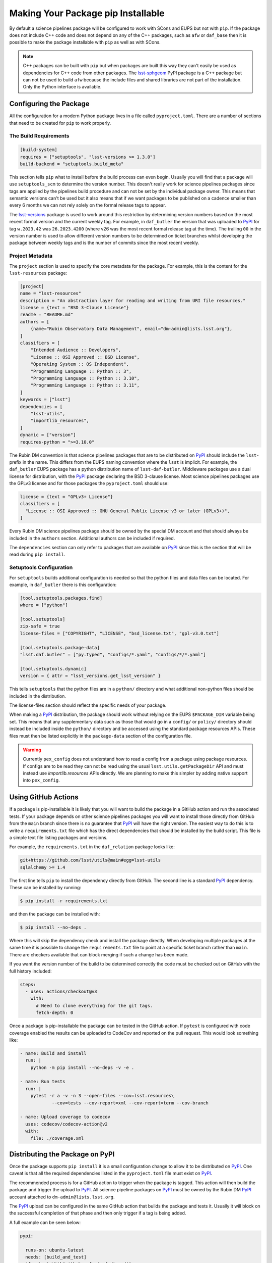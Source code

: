 ###################################
Making Your Package pip Installable
###################################

By default a science pipelines package will be configured to work with SCons and EUPS but not with ``pip``.
If the package does not include C++ code and does not depend on any of the C++ packages, such as ``afw`` or ``daf_base`` then it is possible to make the package installable with ``pip`` as well as with SCons.

.. note::

  C++ packages can be built with ``pip`` but when packages are built this way they can't easily be used as dependencies for C++ code from other packages.
  The `lsst-sphgeom`_ PyPI package is a C++ package but can not be used to build ``afw`` because the include files and shared libraries are not part of the installation.
  Only the Python interface is available.

Configuring the Package
=======================

All the configuration for a modern Python package lives in a file called ``pyproject.toml``.
There are a number of sections that need to be created for ``pip`` to work properly.

The Build Requirements
----------------------

.. code-block:: toml

  [build-system]
  requires = ["setuptools", "lsst-versions >= 1.3.0"]
  build-backend = "setuptools.build_meta"

This section tells ``pip`` what to install before the build process can even begin.
Usually you will find that a package will use ``setuptools_scm`` to determine the version number.
This doesn't really work for science pipelines packages since tags are applied by the pipelines build procedure and can not be set by the individual package owner.
This means that semantic versions can't be used but it also means that if we want packages to be published on a cadence smaller than every 6 months we can not rely solely on the formal release tags to appear.

The `lsst-versions`_ package is used to work around this restriction by determining version numbers based on the most recent formal version and the current weekly tag.
For example, in ``daf_butler`` the version that was uploaded to `PyPI`_ for tag ``w.2023.42`` was ``26.2023.4200`` (where v26 was the most recent formal release tag at the time).
The trailing ``00`` in the version number is used to allow different version numbers to be determined on ticket branches whilst developing the package between weekly tags and is the number of commits since the most recent weekly.

Project Metadata
----------------

The ``project`` section is used to specify the core metadata for the package.
For example, this is the content for the ``lsst-resources`` package:

.. code-block:: toml

    [project]
    name = "lsst-resources"
    description = "An abstraction layer for reading and writing from URI file resources."
    license = {text = "BSD 3-Clause License"}
    readme = "README.md"
    authors = [
        {name="Rubin Observatory Data Management", email="dm-admin@lists.lsst.org"},
    ]
    classifiers = [
        "Intended Audience :: Developers",
        "License :: OSI Approved :: BSD License",
        "Operating System :: OS Independent",
        "Programming Language :: Python :: 3",
        "Programming Language :: Python :: 3.10",
        "Programming Language :: Python :: 3.11",
    ]
    keywords = ["lsst"]
    dependencies = [
        "lsst-utils",
        "importlib_resources",
    ]
    dynamic = ["version"]
    requires-python = ">=3.10.0"

The Rubin DM convention is that science pipelines packages that are to be distributed on `PyPI`_ should include the ``lsst-`` prefix in the name.
This differs from the EUPS naming convention where the ``lsst`` is implicit.
For example, the ``daf_butler`` EUPS package has a python distribution name of ``lsst-daf-butler``.
Middleware packages use a dual license for distribution, with the `PyPI`_ package declaring the BSD 3-clause license.
Most science pipelines packages use the GPLv3 license and for those packages the ``pyproject.toml`` should use:

.. code-block:: toml

    license = {text = "GPLv3+ License"}
    classifiers = [
      "License :: OSI Approved :: GNU General Public License v3 or later (GPLv3+)",
    ]

Every Rubin DM science pipelines package should be owned by the special DM account and that should always be included in the ``authors`` section.
Additional authors can be included if required.

The ``dependencies`` section can only refer to packages that are available on `PyPI`_ since this is the section that will be read during ``pip install``.

Setuptools Configuration
------------------------

For ``setuptools`` builds additional configuration is needed so that the python files and data files can be located.
For example, in ``daf_butler`` there is this configuration:

.. code-block:: toml

    [tool.setuptools.packages.find]
    where = ["python"]

    [tool.setuptools]
    zip-safe = true
    license-files = ["COPYRIGHT", "LICENSE", "bsd_license.txt", "gpl-v3.0.txt"]

    [tool.setuptools.package-data]
    "lsst.daf.butler" = ["py.typed", "configs/*.yaml", "configs/*/*.yaml"]

    [tool.setuptools.dynamic]
    version = { attr = "lsst_versions.get_lsst_version" }

This tells ``setuptools`` that the python files are in a ``python/`` directory and what additional non-python files should be included in the distribution.

The license-files section should reflect the specific needs of your package.

When making a `PyPI`_ distribution, the package should work without relying on the EUPS ``$PACKAGE_DIR`` variable being set.
This means that any supplementary data such as those that would go in a ``config/`` or ``policy/`` directory should instead be included inside the ``python/`` directory and be accessed using the standard package resources APIs.
These files must then be listed explicitly in the ``package-data`` section of the configuration file.

.. warning::

  Currently ``pex_config`` does not understand how to read a config from a package using package resources.
  If configs are to be read they can not be read using the usual ``lsst.utils.getPackageDir`` API and must instead use `importlib.resources` APIs directly.
  We are planning to make this simpler by adding native support into ``pex_config``.

Using GitHub Actions
====================

If a package is pip-installable it is likely that you will want to build the package in a GitHub action and run the associated tests.
If your package depends on other science pipelines packages you will want to install those directly from GitHub from the ``main`` branch since there is no guarantee that `PyPI`_ will have the right version.
The easiest way to do this is to write a ``requirements.txt`` file which has the direct dependencies that should be installed by the build script.
This file is a simple text file listing packages and versions.

For example, the ``requirements.txt`` in the ``daf_relation`` package looks like:

.. code-block::

  git+https://github.com/lsst/utils@main#egg=lsst-utils
  sqlalchemy >= 1.4

The first line tells ``pip`` to install the dependency directly from GitHub.
The second line is a standard `PyPI`_ dependency.
These can be installed by running:

.. code-block:: bash

  $ pip install -r requirements.txt

and then the package can be installed with:

.. code-block:: bash

  $ pip install --no-deps .

Where this will skip the dependency check and install the package directly.
When developing multiple packages at the same time it is possible to change the ``requirements.txt`` file to point at a specific ticket branch rather than ``main``.
There are checkers available that can block merging if such a change has been made.

If you want the version number of the build to be determined correctly the code must be checked out on GitHub with the full history included:

.. code-block:: yaml

    steps:
      - uses: actions/checkout@v3
        with:
          # Need to clone everything for the git tags.
          fetch-depth: 0

Once a package is pip-installable the package can be tested in the GitHub action.
If ``pytest`` is configured with code coverage enabled the results can be uploaded to CodeCov and reported on the pull request.
This would look something like:

.. code-block:: yaml

    - name: Build and install
      run: |
        python -m pip install --no-deps -v -e .

    - name: Run tests
      run: |
        pytest -r a -v -n 3 --open-files --cov=lsst.resources\
                --cov=tests --cov-report=xml --cov-report=term --cov-branch

    - name: Upload coverage to codecov
      uses: codecov/codecov-action@v2
      with:
        file: ./coverage.xml



Distributing the Package on PyPI
================================

Once the package supports ``pip install`` it is a small configuration change to allow it to be distributed on `PyPI`_.
One caveat is that all the required dependencies listed in the ``pyproject.toml`` file must exist on `PyPI`_.

The recommended process is for a GitHub action to trigger when the package is tagged.
This action will then build the package and trigger the upload to `PyPI`_.
All science pipeline packages on `PyPI`_ must be owned by the Rubin DM `PyPI`_ account attached to ``dm-admin@lists.lsst.org``.

The `PyPI`_ upload can be configured in the same GitHub action that builds the package and tests it.
Usually it will block on the successful completion of that phase and then only trigger if a tag is being added.

A full example can be seen below:

.. code-block:: yaml

  pypi:

    runs-on: ubuntu-latest
    needs: [build_and_test]
    if: startsWith(github.ref, 'refs/tags/')
    permissions:
      id-token: write

    steps:
      - uses: actions/checkout@v3
        with:
          # Need to clone everything to embed the version.
          fetch-depth: 0

      - name: Set up Python
        uses: actions/setup-python@v4
        with:
          python-version: "3.11"

      - name: Install dependencies
        run: |
          python -m pip install --upgrade pip
          pip install --upgrade setuptools wheel build

      - name: Build and create distribution
        run: |
          python -m build --skip-dependency-check

      - name: Upload
        uses: pypa/gh-action-pypi-publish@release/v1

For the upload to work `PyPI`_ must be preconfigured to expect uploads from this specific GitHub action using a `trusted publisher`_ mechanism.

.. _PyPI: https://pypi.org
.. _lsst-sphgeom: https://pypi.org/project/lsst-sphgeom/
.. _lsst-versions: https://pypi.org/project/lsst-versions/
.. _trusted publisher: https://docs.pypi.org/trusted-publishers/
